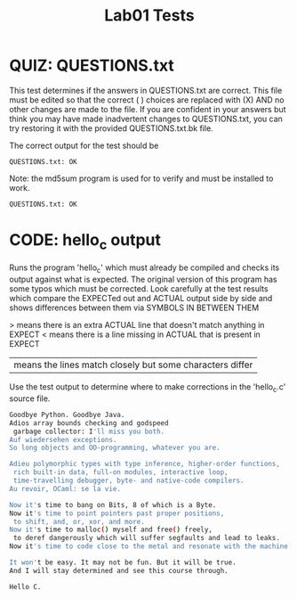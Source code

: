 #+TITLE: Lab01 Tests
#+TESTY: PREFIX="lab01"
#+TESTY: REPORT_FRACTION=1
#+TESTY: SHOW=1

* QUIZ: QUESTIONS.txt
This test determines if the answers in QUESTIONS.txt are correct. This
file must be edited so that the correct ( ) choices are replaced with
(X) AND no other changes are made to the file. If you are confident in
your answers but think you may have made inadvertent changes to
QUESTIONS.txt, you can try restoring it with the provided
QUESTIONS.txt.bk file.

The correct output for the test should be 
: QUESTIONS.txt: OK

Note: the md5sum program is used for to verify and must be installed
to work.

#+TESTY: program='md5sum -c QUESTIONS.md5'
#+TESTY: use_valgrind=0

#+BEGIN_SRC sh
QUESTIONS.txt: OK
#+END_SRC


* CODE: hello_c output
Runs the program 'hello_c' which must already be compiled and checks
its output against what is expected.  The original version of this
program has some typos which must be corrected. Look carefully at the
test results which compare the EXPECTed out and ACTUAL output side by
side and shows differences between them via SYMBOLS IN BETWEEN THEM

> means there is an extra ACTUAL line that doesn't match anything in EXPECT
< means there is a line missing in ACTUAL that is present in EXPECT
| means the lines match closely but some characters differ

Use the test output to determine where to make corrections in the
'hello_c.c' source file.

#+TESTY: program='./hello_c'
#+BEGIN_SRC sh
Goodbye Python. Goodbye Java.
Adios array bounds checking and godspeed
 garbage collector: I'll miss you both.
Auf wiedersehen exceptions.
So long objects and OO-programming, whatever you are.

Adieu polymorphic types with type inference, higher-order functions,
 rich built-in data, full-on modules, interactive loop,
 time-travelling debugger, byte- and native-code compilers.
Au revoir, OCaml: se la vie.

Now it's time to bang on Bits, 8 of which is a Byte.
Now it's time to point pointers past proper positions,
 to shift, and, or, xor, and more.
Now it's time to malloc() myself and free() freely,
 to deref dangerously which will suffer segfaults and lead to leaks.
Now it's time to code close to the metal and resonate with the machine.

It won't be easy. It may not be fun. But it will be true.
And I will stay determined and see this course through.

Hello C.
#+END_SRC

